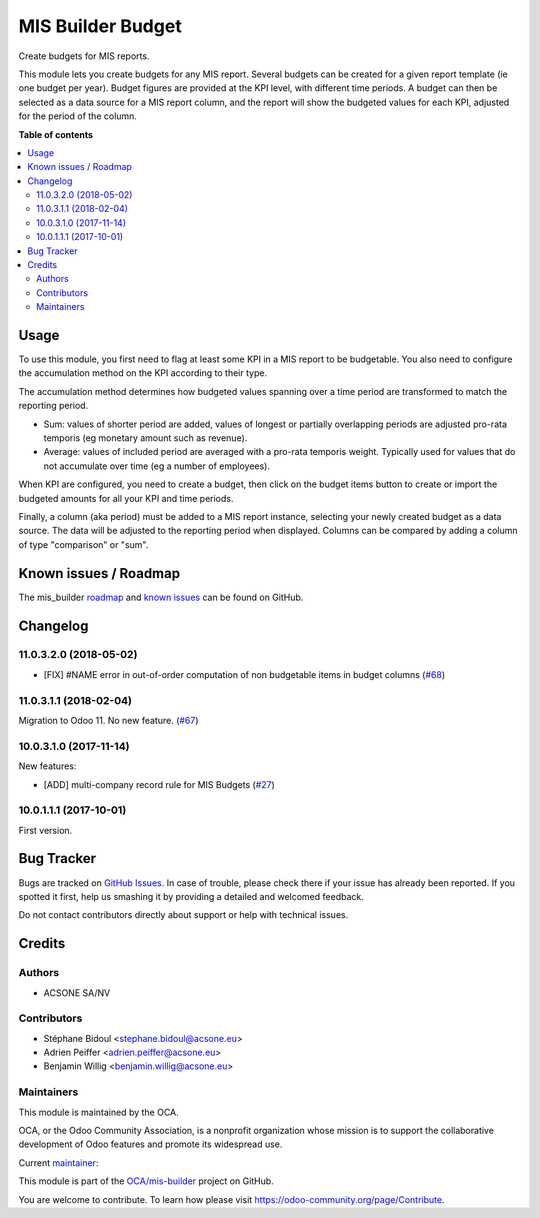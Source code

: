 ==================
MIS Builder Budget
==================

.. !!!!!!!!!!!!!!!!!!!!!!!!!!!!!!!!!!!!!!!!!!!!!!!!!!!!
   !! This file is generated by oca-gen-addon-readme !!
   !! changes will be overwritten.                   !!
   !!!!!!!!!!!!!!!!!!!!!!!!!!!!!!!!!!!!!!!!!!!!!!!!!!!!

.. |badge1| image:: https://img.shields.io/badge/maturity-Production%2FStable-green.png
    :target: https://odoo-community.org/page/development-status
    :alt: Production/Stable
.. |badge2| image:: https://img.shields.io/badge/licence-AGPL--3-blue.png
    :target: http://www.gnu.org/licenses/agpl-3.0-standalone.html
    :alt: License: AGPL-3
.. |badge3| image:: https://img.shields.io/badge/github-OCA%2Fmis--builder-lightgray.png?logo=github
    :target: https://github.com/OCA/mis-builder/tree/11.0/mis_builder_budget
    :alt: OCA/mis-builder
.. |badge4| image:: https://img.shields.io/badge/runbot-Try%20me-875A7B.png
    :target: https://runbot.odoo-community.org/runbot/248/11.0
    :alt: Try me on Runbot

|badge1| |badge2| |badge3| |badge4| 

Create budgets for MIS reports.

This module lets you create budgets for any MIS report. Several budgets
can be created for a given report template (ie one budget per year). Budget
figures are provided at the KPI level, with different time periods. A budget
can then be selected as a data source for a MIS report column, and the report
will show the budgeted values for each KPI, adjusted for the period of the 
column.

**Table of contents**

.. contents::
   :local:

Usage
=====

To use this module, you first need to flag at least some KPI in a MIS
report to be budgetable. You also need to configure the accumulation method
on the KPI according to their type. 

The accumulation method determines how budgeted values spanning over a
time period are transformed to match the reporting period.

* Sum: values of shorter period are added, values of longest or partially overlapping 
  periods are adjusted pro-rata temporis (eg monetary amount such as revenue).
* Average: values of included period are averaged with a pro-rata temporis weight.
  Typically used for values that do not accumulate over time (eg a number of employees).

When KPI are configured, you need to create a budget, then click on the budget items
button to create or import the budgeted amounts for all your KPI and time periods.

Finally, a column (aka period) must be added to a MIS report instance, selecting your
newly created budget as a data source. The data will be adjusted to the reporting period
when displayed. Columns can be compared by adding a column of type "comparison" or "sum".

Known issues / Roadmap
======================

The mis_builder `roadmap <https://github.com/OCA/mis-builder/issues?q=is%3Aopen+is%3Aissue+label%3Aenhancement>`_ 
and `known issues <https://github.com/OCA/mis-builder/issues?q=is%3Aopen+is%3Aissue+label%3Abug>`_ can 
be found on GitHub.

Changelog
=========

11.0.3.2.0 (2018-05-02)
~~~~~~~~~~~~~~~~~~~~~~~

- [FIX] #NAME error in out-of-order computation of non
  budgetable items in budget columns
  (`#68 <https://github.com/OCA/mis-builder/pull/69>`_)

11.0.3.1.1 (2018-02-04)
~~~~~~~~~~~~~~~~~~~~~~~

Migration to Odoo 11. No new feature.
(`#67 <https://github.com/OCA/mis-builder/pull/67>`_)

10.0.3.1.0 (2017-11-14)
~~~~~~~~~~~~~~~~~~~~~~~

New features:

- [ADD] multi-company record rule for MIS Budgets
  (`#27 <https://github.com/OCA/mis-builder/issues/27>`_)

10.0.1.1.1 (2017-10-01)
~~~~~~~~~~~~~~~~~~~~~~~

First version.

Bug Tracker
===========

Bugs are tracked on `GitHub Issues <https://github.com/OCA/mis-builder/issues>`_.
In case of trouble, please check there if your issue has already been reported.
If you spotted it first, help us smashing it by providing a detailed and welcomed feedback.

Do not contact contributors directly about support or help with technical issues.

Credits
=======

Authors
~~~~~~~

* ACSONE SA/NV

Contributors
~~~~~~~~~~~~

* Stéphane Bidoul <stephane.bidoul@acsone.eu>
* Adrien Peiffer <adrien.peiffer@acsone.eu>
* Benjamin Willig <benjamin.willig@acsone.eu>

Maintainers
~~~~~~~~~~~

This module is maintained by the OCA.

.. image:: https://odoo-community.org/logo.png
   :alt: Odoo Community Association
   :target: https://odoo-community.org

OCA, or the Odoo Community Association, is a nonprofit organization whose
mission is to support the collaborative development of Odoo features and
promote its widespread use.

.. |maintainer-sbidoul| image:: https://github.com/sbidoul.png?size=40px
    :target: https://github.com/sbidoul
    :alt: sbidoul

Current `maintainer <https://odoo-community.org/page/maintainer-role>`_:

|maintainer-sbidoul| 

This module is part of the `OCA/mis-builder <https://github.com/OCA/mis-builder/tree/11.0/mis_builder_budget>`_ project on GitHub.

You are welcome to contribute. To learn how please visit https://odoo-community.org/page/Contribute.


